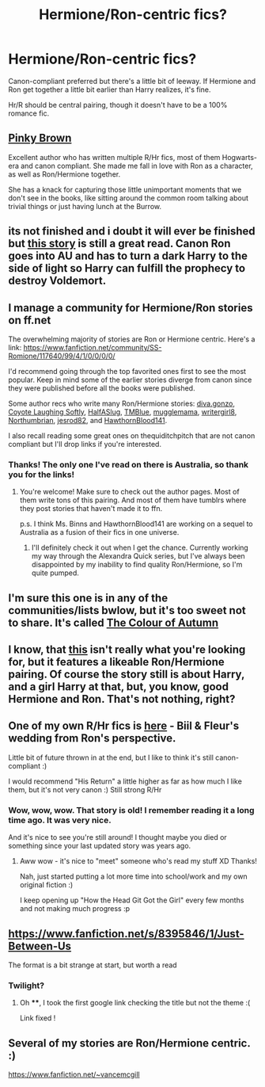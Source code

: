#+TITLE: Hermione/Ron-centric fics?

* Hermione/Ron-centric fics?
:PROPERTIES:
:Author: skiving_snackboxes
:Score: 5
:DateUnix: 1424836555.0
:DateShort: 2015-Feb-25
:FlairText: Request
:END:
Canon-compliant preferred but there's a little bit of leeway. If Hermione and Ron get together a little bit earlier than Harry realizes, it's fine.

Hr/R should be central pairing, though it doesn't have to be a 100% romance fic.


** [[https://www.fanfiction.net/u/1316097/Pinky-Brown][Pinky Brown]]

Excellent author who has written multiple R/Hr fics, most of them Hogwarts-era and canon compliant. She made me fall in love with Ron as a character, as well as Ron/Hermione together.

She has a knack for capturing those little unimportant moments that we don't see in the books, like sitting around the common room talking about trivial things or just having lunch at the Burrow.
:PROPERTIES:
:Author: OwlPostAgain
:Score: 5
:DateUnix: 1424906091.0
:DateShort: 2015-Feb-26
:END:


** its not finished and i doubt it will ever be finished but [[https://www.fanfiction.net/s/4843238/24/Mirror-Mirror][this story]] is still a great read. Canon Ron goes into AU and has to turn a dark Harry to the side of light so Harry can fulfill the prophecy to destroy Voldemort.
:PROPERTIES:
:Author: _Invalid_Username__
:Score: 3
:DateUnix: 1424853178.0
:DateShort: 2015-Feb-25
:END:


** I manage a community for Hermione/Ron stories on ff.net

The overwhelming majority of stories are Ron or Hermione centric. Here's a link: [[https://www.fanfiction.net/community/SS-Romione/117640/99/4/1/0/0/0/0/]]

I'd recommend going through the top favorited ones first to see the most popular. Keep in mind some of the earlier stories diverge from canon since they were published before all the books were published.

Some author recs who write many Ron/Hermione stories: [[https://www.fanfiction.net/u/4185673/diva-gonzo][diva.gonzo]], [[https://www.fanfiction.net/u/4548380/Coyote-Laughing-Softly][Coyote Laughing Softly]], [[https://www.fanfiction.net/u/3955920/HalfASlug][HalfASlug]], [[https://www.fanfiction.net/u/1146256/TMBlue][TMBlue]], [[https://www.fanfiction.net/u/1408980/mugglemama][mugglemama]], [[https://www.fanfiction.net/u/2559733/writergirl8][writergirl8]], [[https://www.fanfiction.net/u/2132422/Northumbrian][Northumbrian]], [[https://www.fanfiction.net/u/2641492/jesrod82][jesrod82]], and [[https://www.fanfiction.net/u/3204486/HawthornBlood141][HawthornBlood141]].

I also recall reading some great ones on thequiditchpitch that are not canon compliant but I'll drop links if you're interested.
:PROPERTIES:
:Author: Urukubarr
:Score: 2
:DateUnix: 1424839296.0
:DateShort: 2015-Feb-25
:END:

*** Thanks! The only one I've read on there is Australia, so thank you for the links!
:PROPERTIES:
:Author: silver_fire_lizard
:Score: 2
:DateUnix: 1424841685.0
:DateShort: 2015-Feb-25
:END:

**** You're welcome! Make sure to check out the author pages. Most of them write tons of this pairing. And most of them have tumblrs where they post stories that haven't made it to ffn.

p.s. I think Ms. Binns and HawthornBlood141 are working on a sequel to Australia as a fusion of their fics in one universe.
:PROPERTIES:
:Author: Urukubarr
:Score: 1
:DateUnix: 1424842056.0
:DateShort: 2015-Feb-25
:END:

***** I'll definitely check it out when I get the chance. Currently working my way through the Alexandra Quick series, but I've always been disappointed by my inability to find quality Ron/Hermione, so I'm quite pumped.
:PROPERTIES:
:Author: silver_fire_lizard
:Score: 2
:DateUnix: 1424844751.0
:DateShort: 2015-Feb-25
:END:


** I'm sure this one is in any of the communities/lists bwlow, but it's too sweet not to share. It's called [[https://www.fanfiction.net/s/3215565/1/The-Colour-of-Autumn][The Colour of Autumn]]
:PROPERTIES:
:Score: 2
:DateUnix: 1424894020.0
:DateShort: 2015-Feb-25
:END:


** I know, that [[https://www.fanfiction.net/s/9860311/1/A-Long-Journey-Home][this]] isn't really what you're looking for, but it features a likeable Ron/Hermione pairing. Of course the story still is about Harry, and a girl Harry at that, but, you know, good Hermione and Ron. That's not nothing, right?
:PROPERTIES:
:Author: PKSTEAD
:Score: 2
:DateUnix: 1424838702.0
:DateShort: 2015-Feb-25
:END:


** One of my own R/Hr fics is [[https://www.fanfiction.net/s/3793014/1/The-Wedding][here]] - Biil & Fleur's wedding from Ron's perspective.

Little bit of future thrown in at the end, but I like to think it's still canon-compliant :)

I would recommend "His Return" a little higher as far as how much I like them, but it's not very canon :) Still strong R/Hr
:PROPERTIES:
:Author: SapientSlut
:Score: 2
:DateUnix: 1424910396.0
:DateShort: 2015-Feb-26
:END:

*** Wow, wow, wow. That story is old! I remember reading it a long time ago. It was very nice.

And it's nice to see you're still around! I thought maybe you died or something since your last updated story was years ago.
:PROPERTIES:
:Author: Urukubarr
:Score: 1
:DateUnix: 1424914684.0
:DateShort: 2015-Feb-26
:END:

**** Aww wow - it's nice to "meet" someone who's read my stuff XD Thanks!

Nah, just started putting a lot more time into school/work and my own original fiction :)

I keep opening up "How the Head Git Got the Girl" every few months and not making much progress :p
:PROPERTIES:
:Author: SapientSlut
:Score: 1
:DateUnix: 1424917418.0
:DateShort: 2015-Feb-26
:END:


** [[https://www.fanfiction.net/s/8395846/1/Just-Between-Us]]

The format is a bit strange at start, but worth a read
:PROPERTIES:
:Author: Ptitlaby
:Score: 1
:DateUnix: 1424852317.0
:DateShort: 2015-Feb-25
:END:

*** Twilight?
:PROPERTIES:
:Author: Urukubarr
:Score: 1
:DateUnix: 1424854145.0
:DateShort: 2015-Feb-25
:END:

**** Oh ****, I took the first google link checking the title but not the theme :(

Link fixed !
:PROPERTIES:
:Author: Ptitlaby
:Score: 1
:DateUnix: 1424857800.0
:DateShort: 2015-Feb-25
:END:


** Several of my stories are Ron/Hermione centric. :)

[[https://www.fanfiction.net/%7Evancemcgill][https://www.fanfiction.net/~vancemcgill]]
:PROPERTIES:
:Author: SoulxxBondz
:Score: 1
:DateUnix: 1424881974.0
:DateShort: 2015-Feb-25
:END:
